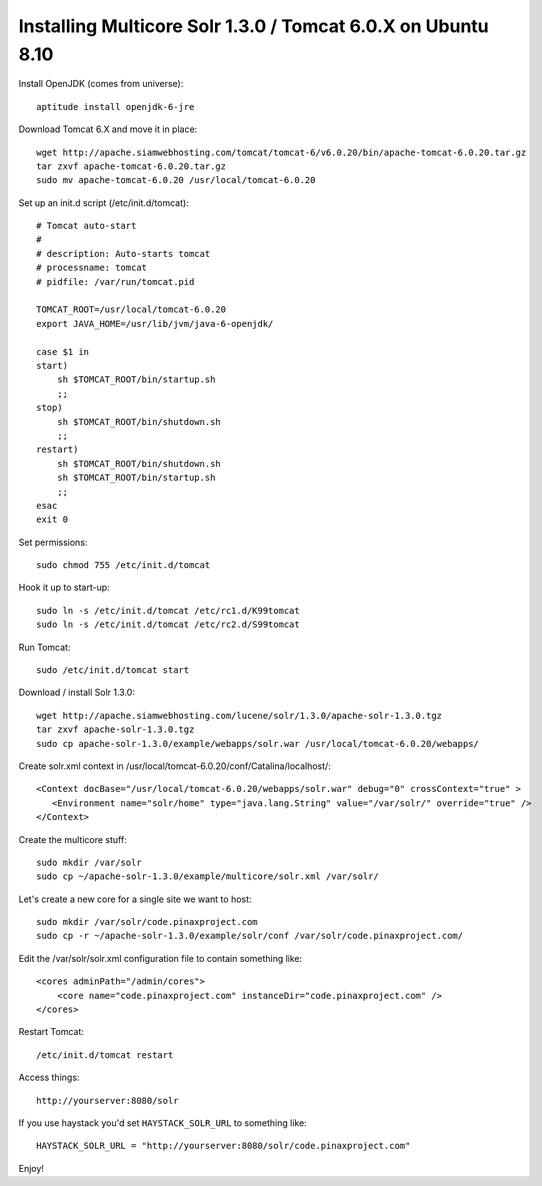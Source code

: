 =============================================================
Installing Multicore Solr 1.3.0 / Tomcat 6.0.X on Ubuntu 8.10
=============================================================

Install OpenJDK (comes from universe)::

    aptitude install openjdk-6-jre

Download Tomcat 6.X and move it in place::

    wget http://apache.siamwebhosting.com/tomcat/tomcat-6/v6.0.20/bin/apache-tomcat-6.0.20.tar.gz
    tar zxvf apache-tomcat-6.0.20.tar.gz
    sudo mv apache-tomcat-6.0.20 /usr/local/tomcat-6.0.20

Set up an init.d script (/etc/init.d/tomcat)::

    # Tomcat auto-start
    #
    # description: Auto-starts tomcat
    # processname: tomcat
    # pidfile: /var/run/tomcat.pid

    TOMCAT_ROOT=/usr/local/tomcat-6.0.20
    export JAVA_HOME=/usr/lib/jvm/java-6-openjdk/

    case $1 in
    start)
        sh $TOMCAT_ROOT/bin/startup.sh
        ;;
    stop)
        sh $TOMCAT_ROOT/bin/shutdown.sh
        ;;
    restart)
        sh $TOMCAT_ROOT/bin/shutdown.sh
        sh $TOMCAT_ROOT/bin/startup.sh
        ;;
    esac
    exit 0

Set permissions::

    sudo chmod 755 /etc/init.d/tomcat

Hook it up to start-up::

    sudo ln -s /etc/init.d/tomcat /etc/rc1.d/K99tomcat
    sudo ln -s /etc/init.d/tomcat /etc/rc2.d/S99tomcat

Run Tomcat::

    sudo /etc/init.d/tomcat start

Download / install Solr 1.3.0::

    wget http://apache.siamwebhosting.com/lucene/solr/1.3.0/apache-solr-1.3.0.tgz
    tar zxvf apache-solr-1.3.0.tgz
    sudo cp apache-solr-1.3.0/example/webapps/solr.war /usr/local/tomcat-6.0.20/webapps/

Create solr.xml context in /usr/local/tomcat-6.0.20/conf/Catalina/localhost/::

    <Context docBase="/usr/local/tomcat-6.0.20/webapps/solr.war" debug="0" crossContext="true" >
       <Environment name="solr/home" type="java.lang.String" value="/var/solr/" override="true" />
    </Context>

Create the multicore stuff::

    sudo mkdir /var/solr
    sudo cp ~/apache-solr-1.3.0/example/multicore/solr.xml /var/solr/

Let's create a new core for a single site we want to host::

    sudo mkdir /var/solr/code.pinaxproject.com
    sudo cp -r ~/apache-solr-1.3.0/example/solr/conf /var/solr/code.pinaxproject.com/

Edit the /var/solr/solr.xml configuration file to contain something like::

    <cores adminPath="/admin/cores">
        <core name="code.pinaxproject.com" instanceDir="code.pinaxproject.com" />
    </cores>

Restart Tomcat::

    /etc/init.d/tomcat restart

Access things::

    http://yourserver:8080/solr

If you use haystack you'd set ``HAYSTACK_SOLR_URL`` to something like::

    HAYSTACK_SOLR_URL = "http://yourserver:8080/solr/code.pinaxproject.com"

Enjoy!